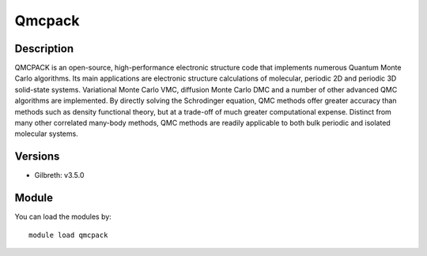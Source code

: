 .. _backbone-label:

Qmcpack
==============================

Description
~~~~~~~~
QMCPACK is an open-source, high-performance electronic structure code that implements numerous Quantum Monte Carlo algorithms. Its main applications are electronic structure calculations of molecular, periodic 2D and periodic 3D solid-state systems. Variational Monte Carlo VMC, diffusion Monte Carlo DMC and a number of other advanced QMC algorithms are implemented. By directly solving the Schrodinger equation, QMC methods offer greater accuracy than methods such as density functional theory, but at a trade-off of much greater computational expense. Distinct from many other correlated many-body methods, QMC methods are readily applicable to both bulk periodic and isolated molecular systems.

Versions
~~~~~~~~
- Gilbreth: v3.5.0

Module
~~~~~~~~
You can load the modules by::

    module load qmcpack

